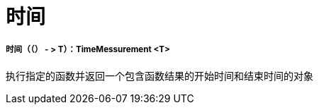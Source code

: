 = 时间

// * <<time1>>


[[time1]]
===== 时间（（） - > T）：TimeMessurement <T>

执行指定的函数并返回一个包含函数结果的开始时间和结束时间的对象


